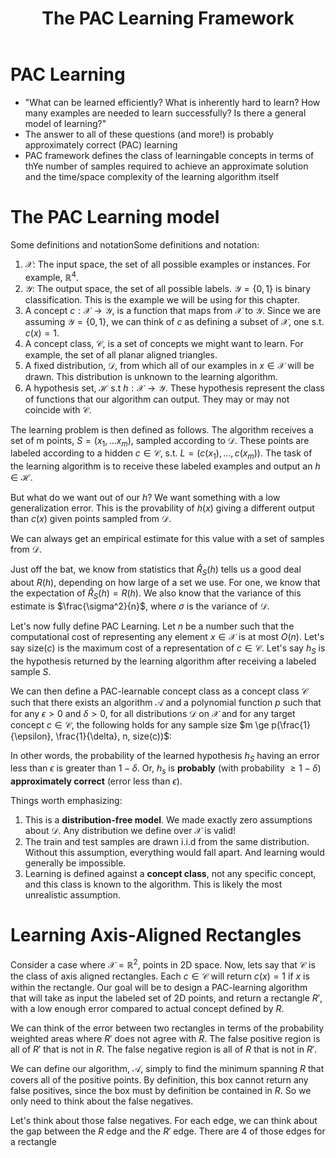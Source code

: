 #+TITLE: The PAC Learning Framework

* PAC Learning
- "What can be learned efficiently? What is inherently hard to learn? How many
  examples are needed to learn successfully? Is there a general model of
  learning?"
- The answer to all of these questions (and more!) is probably approximately
  correct (PAC) learning
- PAC framework defines the class of learningable concepts in terms of thYe
  number of samples required to achieve an approximate solution and the
  time/space complexity of the learning algorithm itself

* The PAC Learning model

Some definitions and notationSome definitions and notation:
1. $\mathcal{X}$: The input space, the set of all possible examples or
   instances. For example, $\mathbb{R}^{4}$.
2. $\mathcal{Y}$: The output space, the set of all possible labels. $\mathcal{Y}
   = \{0, 1\}$ is binary classification. This is the example we will be using
   for this chapter.
3. A concept $c : \mathcal{X} \rightarrow \mathcal{Y}$, is a function that maps
   from $\mathcal{X}$ to $\mathcal{Y}$. Since we are assuming $\mathcal{Y} =
   \{0, 1\}$, we can think of $c$ as defining a subset of $\mathcal{X}$, one
   s.t. $c(x) = 1$.
4. A concept class, $\mathcal{C}$, is a set of concepts we might want to
   learn. For example, the set of all planar aligned triangles.
5. A fixed distribution, $\mathcal{D}$, from which all of our examples in
   $x \in \mathcal{X}$ will be drawn. This distribution is unknown to the
   learning algorithm.
6. A hypothesis set, $\mathcal{H}$ s.t $h : \mathcal{X} \rightarrow
   \mathcal{Y}$. These hypothesis represent the class of functions that our
   algorithm can output. They may or may not coincide with $\mathcal{C}$.

The learning problem is then defined as follows. The algorithm receives a set of
m points, $S = (x_1, \dots x_m)$, sampled according to $\mathcal{D}$. These
points are labeled according to a hidden $c \in \mathcal{C}$, s.t. $L = (c(x_1),
\dots, c(x_m))$. The task of the learning algorithm is to receive these labeled
examples and output an $h \in \mathcal{H}$.

But what do we want out of our $h$? We want something with a low generalization
error. This is the provability of $h(x)$ giving a different output than $c(x)$
given points sampled from $\mathcal{D}$. 
\begin{equation}
R(h) = \mathbb{P}_{x \sim \mathcal{D}} [h(x) \ne c(x)]  = \mathbb{E}_{x \sim \mathcal{D}} [1_{h(x) \ne c(x)}]
\end{equation}
We can always get an empirical estimate for this value with a set of samples
from $\mathcal{D}$. 
\begin{equation}
\hat{R}_S(h) = \frac{1}{m} \sum^{m}_{i = 1} 1_{h(x_i) \ne c(x_i)}
\end{equation}
Just off the bat, we know from statistics that $\hat{R}_S(h)$ tells us a good
deal about $R(h)$, depending on how large of a set we use. For one, we know that
the expectation of $\hat{R}_S(h) = R(h)$. We also know that the variance of this
estimate is $\frac{\sigma^2}{n}$, where $\sigma$ is the variance of
$\mathcal{D}$. 

Let's now fully define PAC Learning. Let $n$ be a number such that the
computational cost of representing any element $x \in \mathcal{X}$ is at most
$O(n)$. Let's say size$(c)$ is the maximum cost of a representation of $c \in
\mathcal{C}$. Let's say $h_{S}$ is the hypothesis returned by the learning
algorithm after receiving a labeled sample $S$.

We can then define a PAC-learnable concept class as a concept class
$\mathcal{C}$ such that there exists an algorithm $\mathcal{A}$ and a polynomial
function $p$ such that for any $\epsilon > 0$ and $\delta > 0$, for all
distributions $\mathcal{D}$ on $\mathcal{X}$ and for any target concept $c \in
\mathcal{C}$, the following holds for any sample size $m \ge
p(\frac{1}{\epsilon}, \frac{1}{\delta}, n, size(c))$:

\begin{equation}
\mathbb{P}_{S \sim \mathcal{D}}[R(h_S) \le \epsilon] \ge 1 - \delta
\end{equation}

In other words, the probability of the learned hypothesis $h_S$ having an error
less than $\epsilon$ is greater than $1 - \delta$. Or, $h_s$ is *probably* (with
probability $\ge 1 - \delta$) *approximately correct* (error less than
$\epsilon$). 

Things worth emphasizing:
1. This is a *distribution-free model*. We made exactly zero assumptions about
   $\mathcal{D}$. Any distribution we define over $\mathcal{X}$ is valid!
2. The train and test samples are drawn i.i.d from the same
   distribution. Without this assumption, everything would fall apart. And
   learning would generally be impossible.
3. Learning is defined against a *concept class*, not any specific concept, and
   this class is known to the algorithm. This is likely the most unrealistic assumption.

* Learning Axis-Aligned Rectangles

Consider a case where $\mathcal{X} = \mathbb{R}^2$, points in 2D space. Now,
lets say that $\mathcal{C}$ is the class of axis aligned rectangles. Each $c \in
\mathcal{C}$ will return $c(x) = 1$ if $x$ is within the rectangle. Our goal
will be to design a PAC-learning algorithm that will take as input the labeled
set of 2D points, and return a rectangle $R'$, with a low enough error compared
to actual concept defined by $R$.

We can think of the error between two rectangles in terms of the probability
weighted areas where $R'$ does not agree with $R$. The false positive region is
all of $R'$ that is not in $R$. The false negative region is all of $R$ that is
not in $R'$. 

We can define our algorithm, $\mathcal{A}$, simply to find the minimum spanning
$R$ that covers all of the positive points. By definition, this box cannot
return any false positives, since the box must by definition be contained in
$R$. So we only need to think about the false negatives. 

Let's think about those false negatives. For each edge, we can think about the
gap between the $R$ edge and the $R'$ edge. There are 4 of those edges for a rectangle

\begin{aligned}
\mathbb{P}_{S \sim \mathcal{D}} [ R(R_S) > \epsilon] &
\le \mathbb{P}_{S \sim \mathcal{D}} [ \cup^4_{i = 1} \{ R_S \cap r_i = \emptyset \}] \\
& \le \sum^4_{i=1} \mathbb{P}_{S \sim \mathcal{D}} [ \{ R_S \cap r_i = \emptyset \}] \\
& \le 4 ( 1 - \epsilon / 4)^m \\
& \le 4 \text{exp}(-m \epsilon / 4) \\
\end{aligned}


